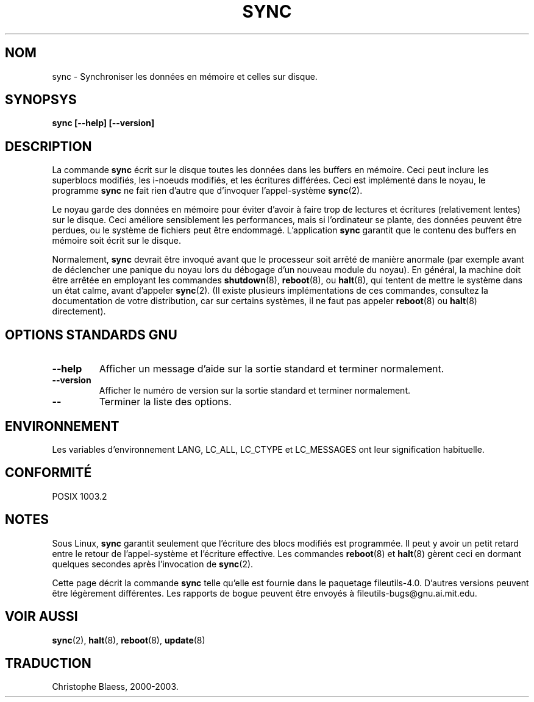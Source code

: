 .\" Reboot/halt and Linux information extracted from Rick Faith's original
.\" sync(8) manpage, dating back to the Linux 0.99 days.  The Linux-specific
.\" information is attributed to Linus Torvalds
.\" Copyright 1992, 1993 Rickard E. Faith (faith@cs.unc.edu)
.\" May be distributed under the GNU General Public License
.\" Traduction 09/01/2000 par Christophe Blaess (ccb@club-internet.fr)
.\" LDP-man-pages 1.28
.\" Màj 25/07/2003 LDP-1.56
.\" Màj 04/07/2005 LDP-1.61
.\"
.TH SYNC 8 "25 juillet 2003" LDP "Manuel de l'administrateur Linux"
.SH NOM
sync \- Synchroniser les données en mémoire et celles sur disque.
.SH SYNOPSYS
.B "sync [\-\-help] [\-\-version]"
.SH
DESCRIPTION
La commande
.B sync
écrit sur le disque toutes les données dans les buffers en mémoire.
Ceci peut inclure les superblocs modifiés, les i-noeuds modifiés,
et les écritures différées. Ceci est implémenté dans le noyau, le
programme
.B sync
ne fait rien d'autre que d'invoquer l'appel-système
.BR sync (2).
.PP
Le noyau garde des données en mémoire pour éviter d'avoir à faire trop de lectures
et écritures (relativement lentes) sur le disque. Ceci améliore sensiblement les
performances, mais si l'ordinateur se plante, des données peuvent être perdues, ou
le système de fichiers peut être endommagé.
L'application
.B sync
garantit que le contenu des buffers en mémoire soit écrit sur le disque.
.PP
Normalement,
.B sync
devrait être invoqué avant que le processeur soit arrêté de manière
anormale (par exemple avant de déclencher une panique du noyau lors
du débogage d'un nouveau module du noyau). En général, la machine
doit être arrêtée en employant les commandes
.BR shutdown (8),
.BR reboot (8),
ou
.BR halt (8),
qui tentent de mettre le système dans un état calme, avant d'appeler
.BR sync (2).
(Il existe plusieurs implémentations de ces commandes, consultez la
documentation de votre distribution, car sur certains systèmes, il ne
faut pas appeler
.BR reboot (8)
ou
.BR halt (8)
directement).
.SH "OPTIONS STANDARDS GNU"
.TP
.B "\-\-help"
Afficher un message d'aide sur la sortie standard et terminer normalement.
.TP
.B "\-\-version"
Afficher le numéro de version sur la sortie standard et terminer normalement.
.TP
.B "\-\-"
Terminer la liste des options.
.SH ENVIRONNEMENT
Les variables d'environnement LANG, LC_ALL, LC_CTYPE et LC_MESSAGES
ont leur signification habituelle.
.SH "CONFORMITÉ"
POSIX 1003.2
.SH NOTES
Sous Linux,
.B sync
garantit seulement que l'écriture des blocs modifiés est programmée. Il
peut y avoir un petit retard entre le retour de l'appel-système et l'écriture
effective. Les commandes
.BR reboot (8)
et
.BR halt (8)
gèrent ceci en dormant quelques secondes après l'invocation de
.BR sync (2).
.PP
Cette page décrit la commande
.B sync
telle qu'elle est fournie dans le paquetage fileutils-4.0. D'autres
versions peuvent être légèrement différentes.
Les rapports de bogue peuvent être envoyés à fileutils-bugs@gnu.ai.mit.edu.
.SH "VOIR AUSSI"
.BR sync (2),
.BR halt (8),
.BR reboot (8),
.BR update (8)
.SH TRADUCTION
Christophe Blaess, 2000-2003.

